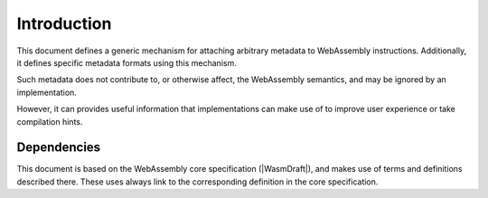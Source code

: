 .. _intro:

Introduction
============

This document defines a generic mechanism for attaching arbitrary metadata to WebAssembly instructions.
Additionally, it defines specific metadata formats using this mechanism.

Such metadata does not contribute to, or otherwise affect, the WebAssembly semantics, and may be ignored by an implementation.

However, it can provides useful information that implementations can make use of to improve user experience or take compilation hints.

Dependencies
~~~~~~~~~~~~

This document is based on the WebAssembly core specification (|WasmDraft|), and makes use of
terms and definitions described there. These uses always link to the corresponding definition
in the core specification.
